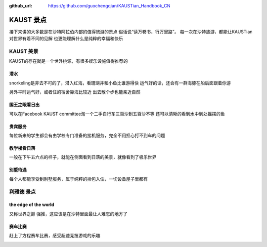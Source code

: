 :github_url: https://github.com/guochengqian/KAUSTian_Handbook_CN

KAUST 景点
======

接下来讲的大多数是在沙特阿拉伯内部的值得旅游的景点
俗话说“读万卷书，行万里路”。
每一次在沙特旅游，都能让KAUSTian对世界有着不同的见解
也更能理解什么是纯粹的幸福和快乐



KAUST 美景
------

KAUST的存在就是一个世外桃源，有很多娱乐设施值得推荐的


潜水
^^^^^^

snorkeling是非去不可的了，潜入红海，看珊瑚并和小鱼比谁游得快
运气好的话，还会有一群海豚在船后面跟着你游

.. image:: dolphin.jpg


另外平时运气好，或者住的宿舍靠海比较近
出去散个步也能亲近自然

.. image:: big_fish.jpg


国王之眼看日出
^^^^^^^^^^


可以在Facebook KAUST committee淘一个二手自行车三百沙到五百沙不等
还可以清晰的看到水中到处摇摆的鱼

.. image:: fish.jpg


贵宾服务
^^^^^^^^^^^^^


每位新来的学生都会有由学校专门准备的接机服务，完全不用担心打不到车的问题


.. image:: car.jpg


教学楼看日落
^^^^^^^^^^^^^
一般在下午五六点的样子，就能在侧面看到日落的美景，就像看到了极乐世界

.. image:: building.jpg

别墅待遇
^^^^^^^^^^

每个人都能享受到别墅服务，属于纯粹的拎包入住，一切设备屋子里都有

.. image:: vilina.jpg


利雅德 景点
-------------

the edge of the world 
^^^^^^^
又称世界之巅
强推，这应该是在沙特里面最让人难忘的地方了

.. image:: edgeworld.jpg

.. image:: mountain.jpg

.. image:: mountian.jpg

.. image:: stones.jpg

赛车比赛
^^^^^^^^^^^^
赶上了方程赛车比赛，感受超速竞技游戏的乐趣


.. image:: cars.jpg

.. image:: racing.jpg
